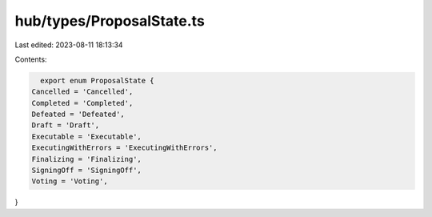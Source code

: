 hub/types/ProposalState.ts
==========================

Last edited: 2023-08-11 18:13:34

Contents:

.. code-block:: ts

    export enum ProposalState {
  Cancelled = 'Cancelled',
  Completed = 'Completed',
  Defeated = 'Defeated',
  Draft = 'Draft',
  Executable = 'Executable',
  ExecutingWithErrors = 'ExecutingWithErrors',
  Finalizing = 'Finalizing',
  SigningOff = 'SigningOff',
  Voting = 'Voting',
}


